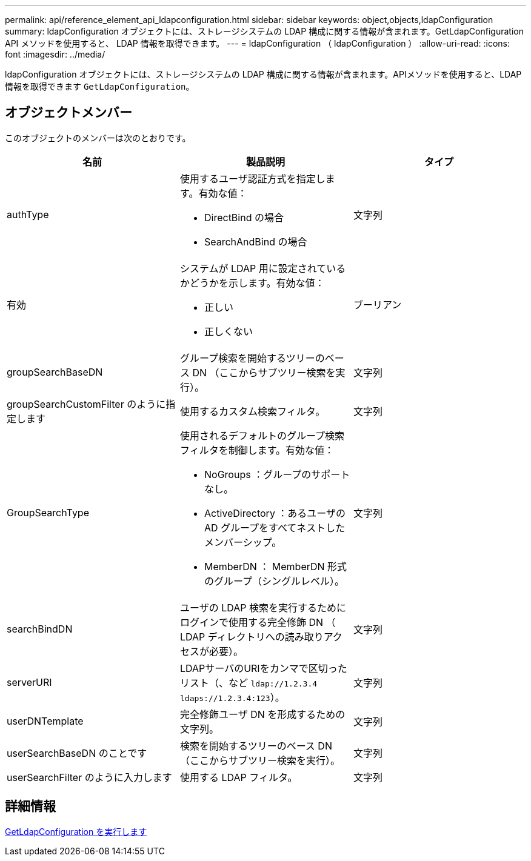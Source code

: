 ---
permalink: api/reference_element_api_ldapconfiguration.html 
sidebar: sidebar 
keywords: object,objects,ldapConfiguration 
summary: ldapConfiguration オブジェクトには、ストレージシステムの LDAP 構成に関する情報が含まれます。GetLdapConfiguration API メソッドを使用すると、 LDAP 情報を取得できます。 
---
= ldapConfiguration （ ldapConfiguration ）
:allow-uri-read: 
:icons: font
:imagesdir: ../media/


[role="lead"]
ldapConfiguration オブジェクトには、ストレージシステムの LDAP 構成に関する情報が含まれます。APIメソッドを使用すると、LDAP情報を取得できます `GetLdapConfiguration`。



== オブジェクトメンバー

このオブジェクトのメンバーは次のとおりです。

|===
| 名前 | 製品説明 | タイプ 


 a| 
authType
 a| 
使用するユーザ認証方式を指定します。有効な値：

* DirectBind の場合
* SearchAndBind の場合

 a| 
文字列



 a| 
有効
 a| 
システムが LDAP 用に設定されているかどうかを示します。有効な値：

* 正しい
* 正しくない

 a| 
ブーリアン



 a| 
groupSearchBaseDN
 a| 
グループ検索を開始するツリーのベース DN （ここからサブツリー検索を実行）。
 a| 
文字列



 a| 
groupSearchCustomFilter のように指定します
 a| 
使用するカスタム検索フィルタ。
 a| 
文字列



 a| 
GroupSearchType
 a| 
使用されるデフォルトのグループ検索フィルタを制御します。有効な値：

* NoGroups ：グループのサポートなし。
* ActiveDirectory ：あるユーザの AD グループをすべてネストしたメンバーシップ。
* MemberDN ： MemberDN 形式のグループ（シングルレベル）。

 a| 
文字列



 a| 
searchBindDN
 a| 
ユーザの LDAP 検索を実行するためにログインで使用する完全修飾 DN （ LDAP ディレクトリへの読み取りアクセスが必要）。
 a| 
文字列



 a| 
serverURI
 a| 
LDAPサーバのURIをカンマで区切ったリスト（、など `ldap://1.2.3.4` `ldaps://1.2.3.4:123`）。
 a| 
文字列



 a| 
userDNTemplate
 a| 
完全修飾ユーザ DN を形成するための文字列。
 a| 
文字列



 a| 
userSearchBaseDN のことです
 a| 
検索を開始するツリーのベース DN （ここからサブツリー検索を実行）。
 a| 
文字列



 a| 
userSearchFilter のように入力します
 a| 
使用する LDAP フィルタ。
 a| 
文字列

|===


== 詳細情報

xref:reference_element_api_getldapconfiguration.adoc[GetLdapConfiguration を実行します]
